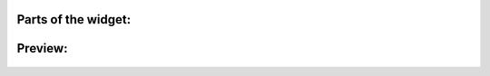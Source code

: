 Parts of the widget:
~~~~~~~~~~~~~~~~~~~~

  .. image:: ../static/img/product_picker_anat.png

Preview:
~~~~~~~~

  .. image:: ../static/img/product_picker.gif
